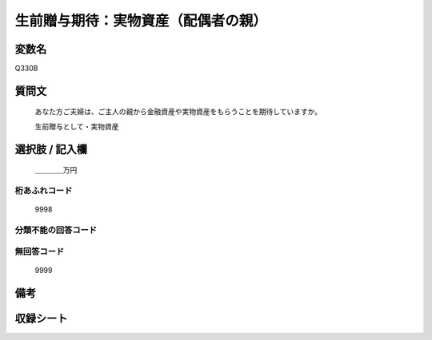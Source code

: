 .. title:: Q330B
.. rst-class:: item
====================================================================================================
生前贈与期待：実物資産（配偶者の親）
====================================================================================================

.. rst-class:: varname
変数名
==================

Q330B

.. rst-class:: question
質問文
==================


   あなた方ご夫婦は、ご主人の親から金融資産や実物資産をもらうことを期待していますか。


   生前贈与として・実物資産



.. rst-class:: answer
選択肢 / 記入欄
======================

  ＿＿＿＿万円



.. rst-class:: overflow
桁あふれコード
-------------------------------
  9998


.. rst-class:: not_available
分類不能の回答コード
-------------------------------------
  


.. rst-class:: not_available
無回答コード
-------------------------------------
  9999


.. rst-class:: bikou
備考
==================



.. rst-class:: include_sheet
収録シート
=======================================
.. hlist::
   :columns: 3
   
   
   * p2_2
   
   * p5b_2
   
   * p6_2
   
   * p7_2
   
   * p8_2
   
   * p9_2
   
   * p10_2
   
   


.. index:: Q330B